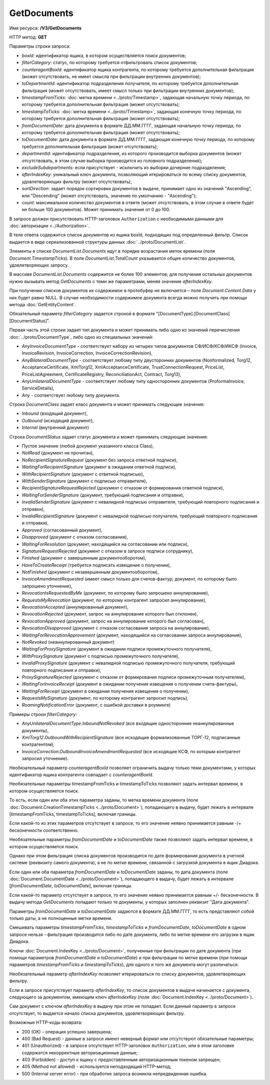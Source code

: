 GetDocuments
============

Имя ресурса: **/V3/GetDocuments**

HTTP метод: **GET**

Параметры строки запроса:

-  *boxId*: идентификатор ящика, в котором осуществляется поиск документов;

-  *filterCategory*: статус, по которому требуется отфильтровать список документов;

-  *counteragentBoxId*: идентификатор ящика контрагента, по которому требуется дополнительная фильтрация (может отсутствовать, не имеет смысла при фильтрации внутренних документов);

-  *toDepartmentId*: идентификатор подразделения получателя, по которому требуется дополнительная фильтрация (может отсутствовать, имеет смысл только при фильтрации внутренних документов);

-  *timestampFromTicks*: :doc:`метка времени <../proto/Timestamp>`, задающая начальную точку периода, по которому требуется дополнительная фильтрация (может отсутствовать);

-  *timestampToTicks*: :doc:`метка времени <../proto/Timestamp>`, задающая конечную точку периода, по которому требуется дополнительная фильтрация (может отсутствовать);

-  *fromDocumentDate*: дата документа в формате ДД.ММ.ГГГГ, задающая начальную точку периода, по которому требуется дополнительная фильтрация (может отсутствовать);

-  *toDocumentDate*: дата документа в формате ДД.ММ.ГГГГ, задающая конечную точку периода, по которому требуется дополнительная фильтрация (может отсутствовать);

-  *departmentId*: идентификатор подразделения, из которого производится выборка документов (может отсутствовать, в этом случае выборка производится из головного подразделения);

-  *excludeSubdepartments*: если присутствует - исключить из выборки дочерние подразделения;

-  *afterIndexKey*: уникальный ключ документа, позволяющий итерироваться по всему списку документов, удовлетворяющих фильтру (может отсутствовать);

-  *sortDirection*: задает порядок сортировки документов в выдаче, принимает одно из значений "Ascending", или "Descending" (может отсутствовать, значение по умолчанию - "Ascending");

-  *count*: максимальное количество документов в ответе (может отсутствовать, в этом случае в ответе будет не больше 100 документов). Может принимать значения от 0 до 100.

В запросе должен присутствовать HTTP-заголовок ``Authorization`` с необходимыми данными для :doc:`авторизации <../Authorization>`.

В теле ответа содержится список документов из ящика boxId, подходящих под определенный фильтр. Список выдается в виде сериализованной структуры данных :doc:`../proto/DocumentList`. 

Элементы в списке *DocumentList.Documents* идут в порядке возрастания меток времени (поля *Document.TimestampTicks*). В поле *DocumentList.TotalCount* указывается общее количество документов, удовлетворяющих запросу.

В массиве *DocumentList.Documents* содержится не более 100 элементов; для получения остальных документов нужно вызывать метод *GetDocuments* с теми же параметрами, меняя значение *afterIndexKey*. 

При получении списков документов их содержимое в протобуфер не включается – поле *Document.Content.Data* у них будет равно NULL. В случае необходимости содержимое документа всегда можно получить при помощи метода :doc:`GetEntityContent`.

Обязательный параметр *filterCategory* задается строкой в формате "[DocumentType].[DocumentClass][DocumentStatus]".

Первая часть этой строки задает тип документа и может принимать либо одно из значений перечисления :doc:`../proto/DocumentType`, либо одно из специальных значений:

-  *AnyInvoiceDocumentType* - соответствует набору из четырех типов документов СФ/ИСФ/КСФ/ИКСФ (Invoice, InvoiceRevision, InvoiceCorrection, InvoiceCorrectionRevision),

-  *AnyBilateralDocumentType* - соответствует любому типу двусторонних документов (Nonformalized, Torg12, AcceptanceCertificate, XmlTorg12, XmlAcceptanceCertificate, TrustConnectionRequest, PriceList, PriceListAgreement, CertificateRegistry, ReconciliationAct, Contract, Torg13),

-  *AnyUnilateralDocumentType* - соответствует любому типу односторонних документов (ProformaInvoice, ServiceDetails),

-  *Any* - соответствует любому типу документа.

Строка *DocumentClass* задает класс документа и может принимать следующие значения:

-  *Inbound* (входящий документ),

-  *Outbound* (исходящий документ),

-  *Internal* (внутренний документ)

Строка *DocumentStatus* задает статус документа и может принимать следующие значения:

-  Пустое значение (любой документ указанного класса Class),

-  *NotRead* (документ не прочитан),

-  *NoRecipientSignatureRequest* (документ без запроса ответной подписи),

-  *WaitingForRecipientSignature* (документ в ожидании ответной подписи), 

-  *WithRecipientSignature* (документ с ответной подписью),

-  *WithSenderSignature* (документ с подписью отправителя),

-  *RecipientSignatureRequestRejected* (документ с отказом от формирования ответной подписи),

-  *WaitingForSenderSignature* (документ, требующий подписания и отправки),

-  *InvalidSenderSignature* (документ с невалидной подписью отправителя, требующий повторного подписания и отправки),

-  *InvalidRecipientSignature* (документ с невалидной подписью получателя, требующий повторного подписания и отправки),

-  *Approved* (согласованный документ),

-  *Disapproved* (документ с отказом согласования),

-  *WaitingForResolution* (документ, находящийся на согласовании или подписи),

-  *SignatureRequestRejected* (документ с отказом в запросе подписи сотруднику),

-  *Finished* (документ с завершенным документооборотом),

-  *HaveToCreateReceipt* (требуется подписать извещение о получении),

-  *NotFinished* (документ с незавершенным документооборотом),

-  *InvoiceAmendmentRequested* (имеет смысл только для счетов-фактур; документ, по которому было запрошено уточнение),

-  *RevocationIsRequestedByMe* (документ, по которому было запрошено аннулирование),

-  *RequestsMyRevocation* (документ, по которому контрагент запросил аннулирование),

-  *RevocationAccepted* (аннулированный документ),

-  *RevocationRejected* (документ, запрос на аннулирование которого был отклонен),

-  *RevocationApproved* (документ, запрос на аннулирование которого был согласован),

-  *RevocationDisapproved* (документ с отказом согласования запроса на аннулирование),

-  *WaitingForRevocationApprovement* (документ, находящийся на согласовании запроса аннулирования),

-  *NotRevoked* (неаннулированный документ)

-  *WaitingForProxySignature* (документ в ожидании подписи промежуточного получателя),

-  *WithProxySignature* (документ с подписью промежуточного получателя),

-  *InvalidProxySignature* (документ с невалидной подписью промежуточного получателя, требующий повторного подписания и отправки),

-  *ProxySignatureRejected* (документ с отказом от формирования подписи промежуточным получателем),

-  *WaitingForInvoiceReceipt* (документ в ожидании получения извещения о получении счета-фактуры),

-  *WaitingForReceipt* (документ в ожидании получения извещения о получении),

-  *RequestsMySignature* (документ, по которому контрагент запросил подпись),

-  *RoamingNotificationError* (документ, с ошибкой доставки в роуминге)

Примеры строки *filterCategory*:

-  *AnyUnilateralDocumentType.InboundNotRevoked* (все входящие односторонние неаннулированные документы),

-  *XmlTorg12.OutboundWithRecipientSignature* (все исходящие формализованные ТОРГ-12, подписанные контрагентом),

-  *InvoiceCorrection.OutboundInvoiceAmendmentRequested* (все исходящие КСФ, по которым контрагент запросил уточнение).

Необязательный параметр *counteragentBoxId* позволяет ограничить выдачу только теми документами, у которых идентификатор ящика контрагента
совпадает с *counteragentBoxId*.

Необязательные параметры timestampFromTicks и timestampToTicks позволяют задать интервал времени, в котором осуществляется поиск.

То есть, если один или оба этих параметра заданы, то метка времени документа (поле :doc:`Document.CreationTimestampTicks <../proto/Document>`), попадающего в выдачу, будет лежать в интервале [timestampFromTicks, timestampToTicks], включая границы.

Если какой-то из этих параметров отсутствует в запросе, то его значение неявно принимается равным -/+ бесконечности соответственно.

Необязательные параметры *fromDocumentDate* и *toDocumentDate* также позволяют задать интервал времени, в котором осуществляется поиск.

Однако при этом фильтрация списка документов производится по дате формирования документа в учетной системе (реквизиту самого документа), а не по метке времени, связанной с загрузкой документа в ящик Диадока.

Если один или оба параметра *fromDocumentDate* и *toDocumentDate* заданы, то дата документа (поле :doc:`Document.DocumentDate <../proto/Document>`), попадающего в выдачу, будет лежать в интервале [*fromDocumentDate*, *toDocumentDate*], включая границы.

Если какой-то параметр отсутствует в запросе, то его значение неявно принимается равным +/- бесконечности. В выдачу метода *GetDocuments* попадают только те документы, у которых заполнен реквизит "Дата документа".

Параметры *fromDocumentDate* и *toDocumentDate* задаются в формате ДД.ММ.ГГГГ, то есть представляют собой только даты, а не полноценные метки времени.

Смешивать параметры *timestampFromTicks*, *timestampToTicks* и *fromDocumentDate*, *toDocumentDate* в одном запросе нельзя - фильтрация производится либо по дате документа, либо по метке времени его загрузки в ящик Диадока.

Ключи :doc:`Document.IndexKey <../proto/Document>`, полученные при фильтрации по дате документа (при помощи параметров *fromDocumentDate* и *toDocumentDate*) и при фильтрации по метке времени (при помощи параметров *timestampFromTicks* и *timestampToTicks*), для одного и того же документа могут различаться.

Необязательный параметр *afterIndexKey* позволяет итерироваться по списку документов, удовлетворяющих фильтру.

Если в запросе присутствует параметр *afterIndexKey*, то список документов в выдаче начинается с документа, следующего за документом, имеющим ключ *afterIndexKey* (поле :doc:`Document.IndexKey <../proto/Document>`).

Cам документ с ключом *afterIndexKey* в выдачу при этом не попадает. Если данный параметр в запросе отсутствует, то выдается начало списка документов, удовлетворяющих фильтру.

Возможные HTTP-коды возврата:

-  200 (OK) - операция успешно завершена;

-  400 (Bad Request) - данные в запросе имеют неверный формат или отсутствуют обязательные параметры;

-  401 (Unauthorized) - в запросе отсутствует HTTP-заголовок ``Authorization``, или в этом заголовке содержатся некорректные авторизационные данные;

-  403 (Forbidden) - доступ к ящику с предоставленным авторизационным токеном запрещен;

-  405 (Method not allowed) - используется неподходящий HTTP-метод;

-  500 (Internal server error) - при обработке запроса возникла непредвиденная ошибка.
